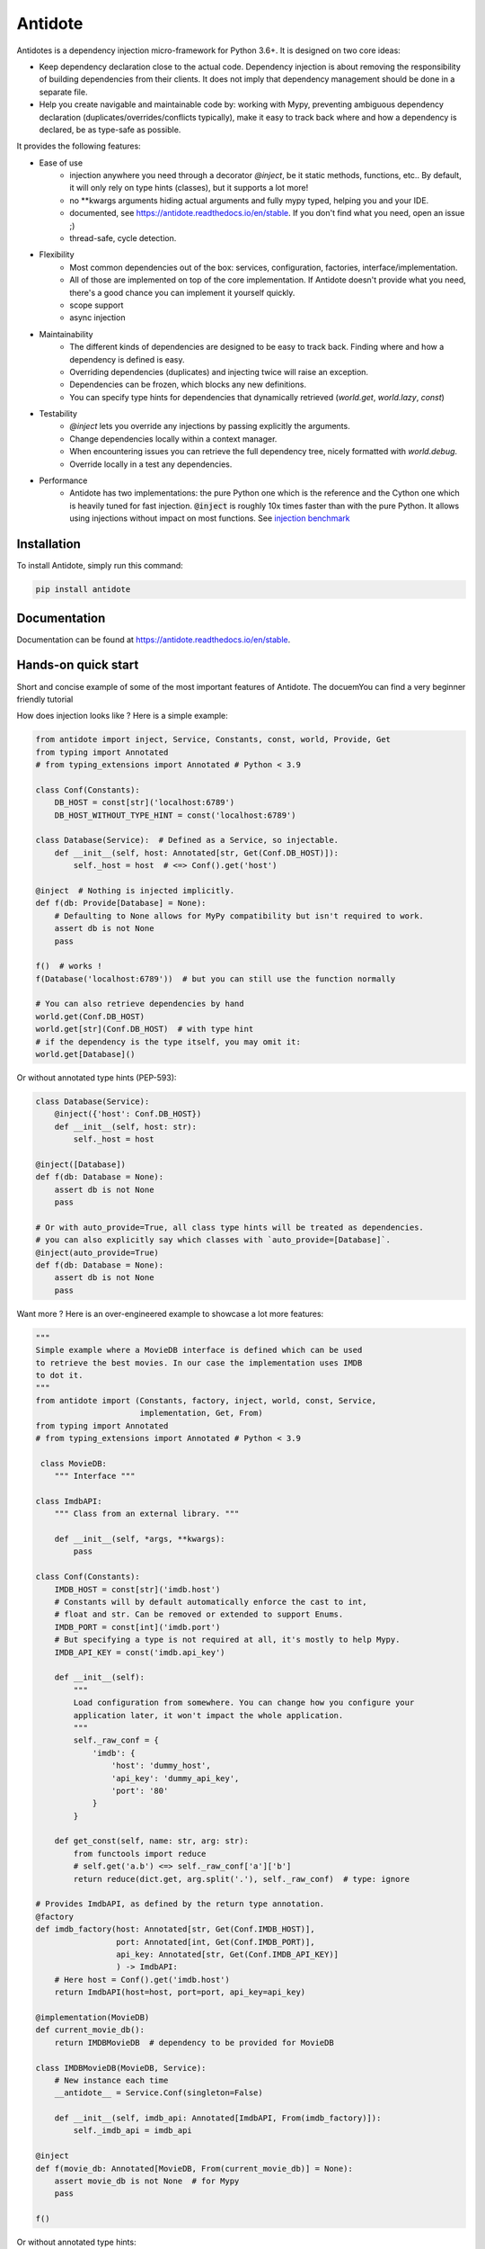 ********
Antidote
********

.. image:: https://img.shields.io/pypi/v/antidote.svg
  :target: https://pypi.python.org/pypi/antidote

.. image:: https://img.shields.io/pypi/l/antidote.svg
  :target: https://pypi.python.org/pypi/antidote

.. image:: https://img.shields.io/pypi/pyversions/antidote.svg
  :target: https://pypi.python.org/pypi/antidote

.. image:: https://travis-ci.org/Finistere/antidote.svg?branch=master
  :target: https://travis-ci.org/Finistere/antidote

.. image:: https://codecov.io/gh/Finistere/antidote/branch/master/graph/badge.svg
  :target: https://codecov.io/gh/Finistere/antidote

.. image:: https://readthedocs.org/projects/antidote/badge/?version=latest
  :target: http://antidote.readthedocs.io/en/stable/?badge=stable


Antidotes is a dependency injection micro-framework for Python 3.6+. It is designed on two core ideas:

- Keep dependency declaration close to the actual code. Dependency injection is about removing
  the responsibility of building dependencies from their clients. It does not imply
  that dependency management should be done in a separate file.
- Help you create navigable and maintainable code by: working with Mypy, preventing ambiguous
  dependency declaration (duplicates/overrides/conflicts typically), make it easy to track back
  where and how a dependency is declared, be as type-safe as possible.

It provides the following features:

- Ease of use
    - injection anywhere you need through a decorator `@inject`, be it static methods, functions, etc..
      By default, it will only rely on type hints (classes), but it supports a lot more!
    - no \*\*kwargs arguments hiding actual arguments and fully mypy typed, helping you and your IDE.
    - documented, see `<https://antidote.readthedocs.io/en/stable>`_. If you don't find what you need, open an issue ;)
    - thread-safe, cycle detection.
- Flexibility
    - Most common dependencies out of the box: services, configuration, factories, interface/implementation.
    - All of those are implemented on top of the core implementation. If Antidote doesn't provide what you need, there's
      a good chance you can implement it yourself quickly.
    - scope support
    - async injection
- Maintainability
    - The different kinds of dependencies are designed to be easy to track back. Finding where and how a
      dependency is defined is easy.
    - Overriding dependencies (duplicates) and injecting twice will raise an exception.
    - Dependencies can be frozen, which blocks any new definitions.
    - You can specify type hints for dependencies that dynamically retrieved (`world.get`, `world.lazy`, `const`)
- Testability
    - `@inject` lets you override any injections by passing explicitly the arguments.
    - Change dependencies locally within a context manager.
    - When encountering issues you can retrieve the full dependency tree, nicely formatted with `world.debug`.
    - Override locally in a test any dependencies.
- Performance
    - Antidote has two implementations: the pure Python one which is the reference and the
      Cython one which is heavily tuned for fast injection. :code:`@inject` is roughly
      10x times faster than with the pure Python. It allows using injections without impact on most functions.
      See `injection benchmark <https://github.com/Finistere/antidote/blob/master/benchmark.ipynb>`_


Installation
============

To install Antidote, simply run this command:

.. code-block:: bash

    pip install antidote


Documentation
=============

Documentation can be found at `<https://antidote.readthedocs.io/en/stable>`_.


Hands-on quick start
====================

Short and concise example of some of the most important features of Antidote. The docuemYou can find
a very beginner friendly tutorial

How does injection looks like ? Here is a simple example:

.. code-block:: python

    from antidote import inject, Service, Constants, const, world, Provide, Get
    from typing import Annotated
    # from typing_extensions import Annotated # Python < 3.9

    class Conf(Constants):
        DB_HOST = const[str]('localhost:6789')
        DB_HOST_WITHOUT_TYPE_HINT = const('localhost:6789')

    class Database(Service):  # Defined as a Service, so injectable.
        def __init__(self, host: Annotated[str, Get(Conf.DB_HOST)]):
            self._host = host  # <=> Conf().get('host')

    @inject  # Nothing is injected implicitly.
    def f(db: Provide[Database] = None):
        # Defaulting to None allows for MyPy compatibility but isn't required to work.
        assert db is not None
        pass

    f()  # works !
    f(Database('localhost:6789'))  # but you can still use the function normally

    # You can also retrieve dependencies by hand
    world.get(Conf.DB_HOST)
    world.get[str](Conf.DB_HOST)  # with type hint
    # if the dependency is the type itself, you may omit it:
    world.get[Database]()


Or without annotated type hints (PEP-593):

.. code-block:: python

    class Database(Service):
        @inject({'host': Conf.DB_HOST})
        def __init__(self, host: str):
            self._host = host

    @inject([Database])
    def f(db: Database = None):
        assert db is not None
        pass

    # Or with auto_provide=True, all class type hints will be treated as dependencies.
    # you can also explicitly say which classes with `auto_provide=[Database]`.
    @inject(auto_provide=True)
    def f(db: Database = None):
        assert db is not None
        pass


Want more ? Here is an over-engineered example to showcase a lot more features:

.. code-block:: python


    """
    Simple example where a MovieDB interface is defined which can be used
    to retrieve the best movies. In our case the implementation uses IMDB
    to dot it.
    """
    from antidote import (Constants, factory, inject, world, const, Service,
                          implementation, Get, From)
    from typing import Annotated
    # from typing_extensions import Annotated # Python < 3.9

     class MovieDB:
        """ Interface """

    class ImdbAPI:
        """ Class from an external library. """

        def __init__(self, *args, **kwargs):
            pass

    class Conf(Constants):
        IMDB_HOST = const[str]('imdb.host')
        # Constants will by default automatically enforce the cast to int,
        # float and str. Can be removed or extended to support Enums.
        IMDB_PORT = const[int]('imdb.port')
        # But specifying a type is not required at all, it's mostly to help Mypy.
        IMDB_API_KEY = const('imdb.api_key')

        def __init__(self):
            """
            Load configuration from somewhere. You can change how you configure your
            application later, it won't impact the whole application.
            """
            self._raw_conf = {
                'imdb': {
                    'host': 'dummy_host',
                    'api_key': 'dummy_api_key',
                    'port': '80'
                }
            }

        def get_const(self, name: str, arg: str):
            from functools import reduce
            # self.get('a.b') <=> self._raw_conf['a']['b']
            return reduce(dict.get, arg.split('.'), self._raw_conf)  # type: ignore

    # Provides ImdbAPI, as defined by the return type annotation.
    @factory
    def imdb_factory(host: Annotated[str, Get(Conf.IMDB_HOST)],
                     port: Annotated[int, Get(Conf.IMDB_PORT)],
                     api_key: Annotated[str, Get(Conf.IMDB_API_KEY)]
                     ) -> ImdbAPI:
        # Here host = Conf().get('imdb.host')
        return ImdbAPI(host=host, port=port, api_key=api_key)

    @implementation(MovieDB)
    def current_movie_db():
        return IMDBMovieDB  # dependency to be provided for MovieDB

    class IMDBMovieDB(MovieDB, Service):
        # New instance each time
        __antidote__ = Service.Conf(singleton=False)

        def __init__(self, imdb_api: Annotated[ImdbAPI, From(imdb_factory)]):
            self._imdb_api = imdb_api

    @inject
    def f(movie_db: Annotated[MovieDB, From(current_movie_db)] = None):
        assert movie_db is not None  # for Mypy
        pass

    f()


Or without annotated type hints:

.. code-block:: python

    @factory
    @inject([Conf.IMDB_HOST, Conf.IMDB_PORT, Conf.IMDB_API_KEY])
    def imdb_factory(host: str, port: int, api_key: str) -> ImdbAPI:
        return ImdbAPI(host=host, port=port, api_key=api_key)

    class IMDBMovieDB(MovieDB, Service):
        __antidote__ = Service.Conf(singleton=False)

        @inject({'imdb_api': ImdbAPI @ imdb_factory})
        def __init__(self, imdb_api: ImdbAPI):
            self._imdb_api = imdb_api

    @inject([MovieDB @ current_movie_db])
    def f(movie_db: MovieDB = None):
        assert movie_db is not None
        pass


We've seen that you can override any parameter:

.. code-block:: python

    conf = Conf()
    f(IMDBMovieDB(imdb_factory(
        # The class attributes will retrieve the actual value when called on a instance.
        # Hence this is equivalent to conf.get('imdb.host'), making your tests easier.
        host=conf.IMDB_HOST,
        port=conf.IMDB_PORT,
        api_key=conf.IMDB_API_KEY,  # <=> conf.get('imdb.api_key')
    )))

But if you only to change one part in a complex dependency graph, you can override them
locally with:

.. code-block:: python

    # When testing you can also override locally some dependencies:
    with world.test.clone(keep_singletons=True):
        world.test.override.singleton(Conf.IMDB_HOST, 'other host')
        f()

If you ever need to debug your dependency injections, Antidote also provides a tool to
have a quick summary of what is actually going on:

.. code-block:: python

    world.debug(f)
    # will output:
    """
    f
    └── Permanent implementation: MovieDB @ current_movie_db
        └──<∅> IMDBMovieDB
            └── ImdbAPI @ imdb_factory
                └── imdb_factory
                    ├── Const: Conf.IMDB_API_KEY
                    │   └── Conf
                    │       └── Singleton: 'conf_path' -> '/etc/app.conf'
                    ├── Const: Conf.IMDB_PORT
                    │   └── Conf
                    │       └── Singleton: 'conf_path' -> '/etc/app.conf'
                    └── Const: Conf.IMDB_HOST
                        └── Conf
                            └── Singleton: 'conf_path' -> '/etc/app.conf'

    Singletons have no scope markers.
    <∅> = no scope (new instance each time)
    <name> = custom scope
    """


Hooked ? Check out the documentation ! There are still features not presented here !


Alternatives
============

Disclaimer: This comparison is mostly based on the documentation of the most popular libraries I know of and is obviously
somewhat biased. :)

In short, how does Antidote compare to other libraries ?

- **Everything is explicit**: Some libraries using an :code:`@inject`-like decorator, such as injector_, lagom_ or python_inject_ will
  try to instantiate a class when used as a type hint if the argument is missing. Antidote will only inject dependencies
  that you have defined as such. Also by default Antidote will not inject anything unless explicitly told so, even for
  class type hints. This makes it a lot easier to understand what will be injected or not when looking at unknown
  code.
- **Rich ecosystem**: With the exception of dependency_injector_, I don't know of any library providing as much flexibility regarding
  dependency management. Most of them will only inject class, support simple factories and singletons. With Antidote you can also
  express configuration, interfaces, lazy methods or functions.
- **Maintainability**: Again with the exception of dependency_injector_, dependency injection libraries may hide things from
  you. Typically when defining a factory for class, it'll be defined somewhere and you won't have any way of knowing
  *easily* where to find the factory *without knowing* the application. Dependencies defined out of the box with
  Antidote ensure that you can *always* track back a dependency to its definition with nothing more than a "go to definition"
  from your IDE.
- **Performance**: Antidote's :code:`@inject` is heavily tuned for performance in the compiled version (Cython). Not other
  library goes as far. Now whether it's really necessary for a dependency injection library is debatable. But this allows
  you to use :code:`@inject` virtually anywhere easily.

The main difference with dependency_injector_ is the philosophy of the library. With dependency_injector_ declaration of
dependencies (to the :code:`container`) and their implementation are in two separate files:

.. code-block:: python

    # my_service.py
    # Dependency Injector
    class MyService:
        pass

.. code-block:: python

    # services.py
    # Dependency Injector
    from dependency_injector import containers, providers

    class Container(containers.DeclarativeContainer):
        my_service = providers.Singleton(MyService)


This implies that you have one more file to maintain. And with a lot of dependency management you start managing either
one big container or multiple ones.

However this one big advantage compared to most other dependency injection libraries: it's easy to understand how
dependencies are wired together, making it a lot more maintainable than most libraries. It is especially when declaring
factories. With dependency_injector_ you would do something like that:

.. code-block:: python

    # services.py
    # Dependency Injector
    class Container(containers.DeclarativeContainer):
        my_service = providers.Factory(my_factory)

While most other libraries you have no easy way to know how :code:`MyService` is created by the dependency injection
framework:

.. code-block:: python

    # services.py
    # Injector
    @provider
    def my_factory() -> MyService:
        pass

    @inject
    def f(s: MyService):
        pass

    # Lagom
    container[MyService] = my_factory

    @magic_bind_to_container(container)
    def f(s: MyService):
        pass

    # Python Inject
    def config(binder):
        binder.bind(MyService, my_factory)

    inject.configure(config)

    @inject.autoparams()
    def f(s: MyService):
        pass

But with Antidote you *always* can track back to the definition of a dependency:

.. code-block:: python

    from antidote import factory, inject, From

    @factory
    def my_factory() -> MyService:
        pass

    @inject(dict(my_service=MyService @ my_factory))
    def f(my_service: MyService):
        pass

    # Or with annotated type hints
    @inject
    def f(my_service: Annotated[MyService, From(my_factory)]):
        pass


So Antidote provides the same level of maintainability of dependency_injector_, well even more IMHO,
while being simpler to use and to integrate into you existing projects.

.. _dependency_injector: https://python-dependency-injector.ets-labs.org/introduction/di_in_python.html
.. _pinject: https://github.com/google/pinject
.. _injector: https://github.com/alecthomas/injector
.. _python_inject: https://github.com/ivankorobkov/python-inject
.. _lagom: https://github.com/meadsteve/lagom


Cython
======

The cython implementation is roughly 10x faster than the Python one and strictly follows the
same API than the pure Python implementation. This implies that you cannot depend on it in your
own Cython code if any. It may be moved to another language.

If you encounter any inconsistencies, please open an issue !
You can avoid the Cython version from PyPI with the following:

.. code-block:: bash

    pip install --no-binary antidote

Beware that PyPy is only tested with the pure Python version, not the Cython one.


Issues / Feature Requests / Questions
=====================================

Feel free to open an issue on Github for questions, requests or issues ! ;)


How to Contribute
=================

1. Check for open issues or open a fresh issue to start a discussion around a
   feature or a bug.
2. Fork the repo on GitHub. Run the tests to confirm they all pass on your
   machine. If you cannot find why it fails, open an issue.
3. Start making your changes to the master branch.
4. Writes tests which shows that your code is working as intended. (This also
   means 100% coverage.)
5. Send a pull request.

*Be sure to merge the latest from "upstream" before making a pull request!*

If you have any issue during development or just want some feedback, don't hesitate
to open a pull request and ask for help !

Pull requests **will not** be accepted if:

- classes and non trivial functions have not docstrings documenting their behavior.
- tests do not cover all of code changes (100% coverage) in the pure python.

If you face issues with the Cython part of Antidote just send the pull request, I can
adapt the Cython part myself.
